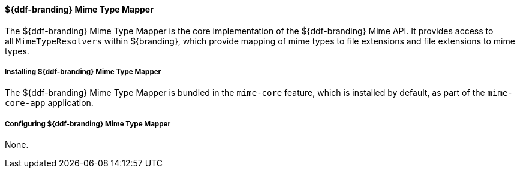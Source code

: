 
==== ${ddf-branding} Mime Type Mapper

The ${ddf-branding} Mime Type Mapper is the core implementation of the ${ddf-branding} Mime API.
It provides access to all `MimeTypeResolvers` within ${branding}, which provide mapping of mime types to file extensions and file extensions to mime types.

===== Installing ${ddf-branding} Mime Type Mapper

The ${ddf-branding} Mime Type Mapper is bundled in the `mime-core` feature, which is installed by default, as part of the `mime-core-app` application.

===== Configuring ${ddf-branding} Mime Type Mapper

None.
